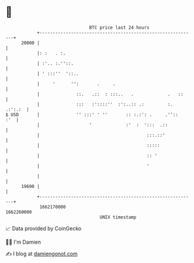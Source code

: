 * 👋

#+begin_example
                                   BTC price last 24 hours                    
               +------------------------------------------------------------+ 
         20000 |                                                            | 
               |: :   . :.                                                  | 
               | :'.. :.''::.                                               | 
               | ' :::''  '::..                                             | 
               |     '      '':       .     .                               | 
               |              ::.   .::  : :::..   .             .   ::     | 
               |              :::   :'::::''  :':..:: .:         :. .:':.:  | 
   $ USD       |              '' :::' ' ''       :: :.:': .     .''::   :'  | 
               |                   '             :'  :  ':::  .::           | 
               |                                         :::.::'            | 
               |                                         :::::              | 
               |                                         :: '               | 
               |                                         '                  | 
               |                                                            | 
         19600 |                                                            | 
               +------------------------------------------------------------+ 
                1662170000                                        1662260000  
                                       UNIX timestamp                         
#+end_example
📈 Data provided by CoinGecko

🧑‍💻 I'm Damien

✍️ I blog at [[https://www.damiengonot.com][damiengonot.com]]
